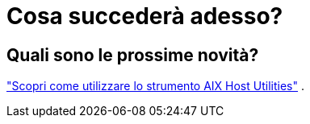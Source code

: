 = Cosa succederà adesso?
:allow-uri-read: 




== Quali sono le prossime novità?

link:hu-aix-command-reference.html["Scopri come utilizzare lo strumento AIX Host Utilities"] .
